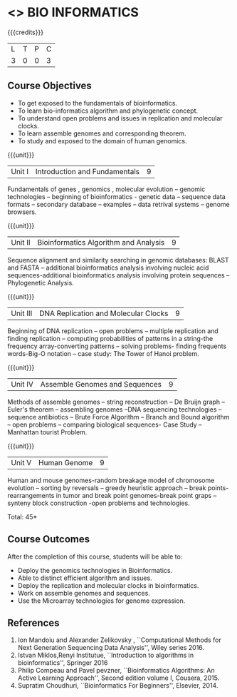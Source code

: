 * <<<CP1236>>> BIO INFORMATICS
:properties:
:author: R. S. Milton
:date: 2 July 2018
:end:

{{{credits}}}
|L|T|P|C|
|3 |0|0|3 |

** Course Objectives
- To get exposed to the fundamentals of bioinformatics.
- To learn bio-informatics algorithm and phylogenetic concept.
- To understand open problems and issues in replication and molecular
  clocks.
- To learn assemble genomes and corresponding theorem.
- To study and exposed to the domain of human genomics.

{{{unit}}}
|Unit I|Introduction and Fundamentals|9|

Fundamentals of genes , genomics , molecular evolution -- genomic
technologies -- beginning of bioinformatics - genetic data -- sequence
data formats -- secondary database -- examples -- data retrival
systems -- genome browsers.

{{{unit}}}
|Unit II|Bioinformatics Algorithm and Analysis|9|
Sequence alignment and similarity searching in genomic databases:
BLAST and FASTA -- additional bioinformatics analysis involving
nucleic acid sequences-additional bioinformatics analysis involving
protein sequences -- Phylogenetic Analysis.

{{{unit}}}
|Unit III|DNA Replication and Molecular Clocks|9|
Beginning of DNA replication -- open problems -- multiple replication
and finding replication -- computing probabilities of patterns in a
string-the frequency array-converting patterns -- solving problems-
finding frequents words-Big-O notation -- case study: The Tower of
Hanoi problem.

{{{unit}}}
|Unit IV|Assemble Genomes and Sequences|9|
Methods of assemble genomes -- string reconstruction -- De Bruijn
graph -- Euler's theorem -- assembling genomes --DNA sequencing
technologies -- sequence antibiotics -- Brute Force Algorithm --
Branch and Bound algorithm -- open problems -- comparing biological
sequences- Case Study -- Manhattan tourist Problem.

{{{unit}}}
|Unit V|Human Genome|9|
Human and mouse genomes-random breakage model of chromosome evolution
-- sorting by reversals -- greedy heuristic approach -- break points-
rearrangements in tumor and break point genomes-break point graps --
synteny block construction -open problems and technologies.

\hfill *Total: 45*

** Course Outcomes
After the completion of this course, students will be able to:
- Deploy the genomics technologies in Bioinformatics.
- Able to distinct efficient algorithm and issues.
- Deploy the replication and molecular clocks in bioinformatics.
- Work on assemble genomes and sequences.
- Use the Microarray technologies for genome expression.

** References
1. Ion Mandoiu and Alexander Zelikovsky , ``Computational Methods for
   Next Generation Sequencing Data Analysis'', Wiley series 2016.
2. Istvan Miklos,Renyi Institutue, ``Introduction to algorithms in
   bioinformatics'', Springer 2016
3. Philip Compeau and Pavel pevzner, ``Bioinformatics Algorithms: An
   Active Learning Approach'', Second edition volume I,  Cousera, 2015.
4. Supratim Choudhuri, ``Bioinformatics For Beginners'', Elsevier, 2014.
